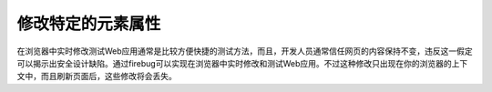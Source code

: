 修改特定的元素属性
==============================

在浏览器中实时修改测试Web应用通常是比较方便快捷的测试方法，而且，开发人员通常信任网页的内容保持不变，违反这一假定可以揭示出安全设计缺陷。通过firebug可以实现在浏览器中实时修改和测试Web应用。不过这种修改只出现在你的浏览器的上下文中，而且刷新页面后，这些修改将会丢失。
